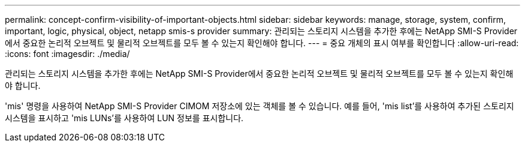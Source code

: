 ---
permalink: concept-confirm-visibility-of-important-objects.html 
sidebar: sidebar 
keywords: manage, storage, system, confirm, important, logic, physical, object, netapp smis-s provider 
summary: 관리되는 스토리지 시스템을 추가한 후에는 NetApp SMI-S Provider에서 중요한 논리적 오브젝트 및 물리적 오브젝트를 모두 볼 수 있는지 확인해야 합니다. 
---
= 중요 개체의 표시 여부를 확인합니다
:allow-uri-read: 
:icons: font
:imagesdir: ./media/


[role="lead"]
관리되는 스토리지 시스템을 추가한 후에는 NetApp SMI-S Provider에서 중요한 논리적 오브젝트 및 물리적 오브젝트를 모두 볼 수 있는지 확인해야 합니다.

'mis' 명령을 사용하여 NetApp SMI-S Provider CIMOM 저장소에 있는 객체를 볼 수 있습니다. 예를 들어, 'mis list'를 사용하여 추가된 스토리지 시스템을 표시하고 'mis LUNs'를 사용하여 LUN 정보를 표시합니다.
